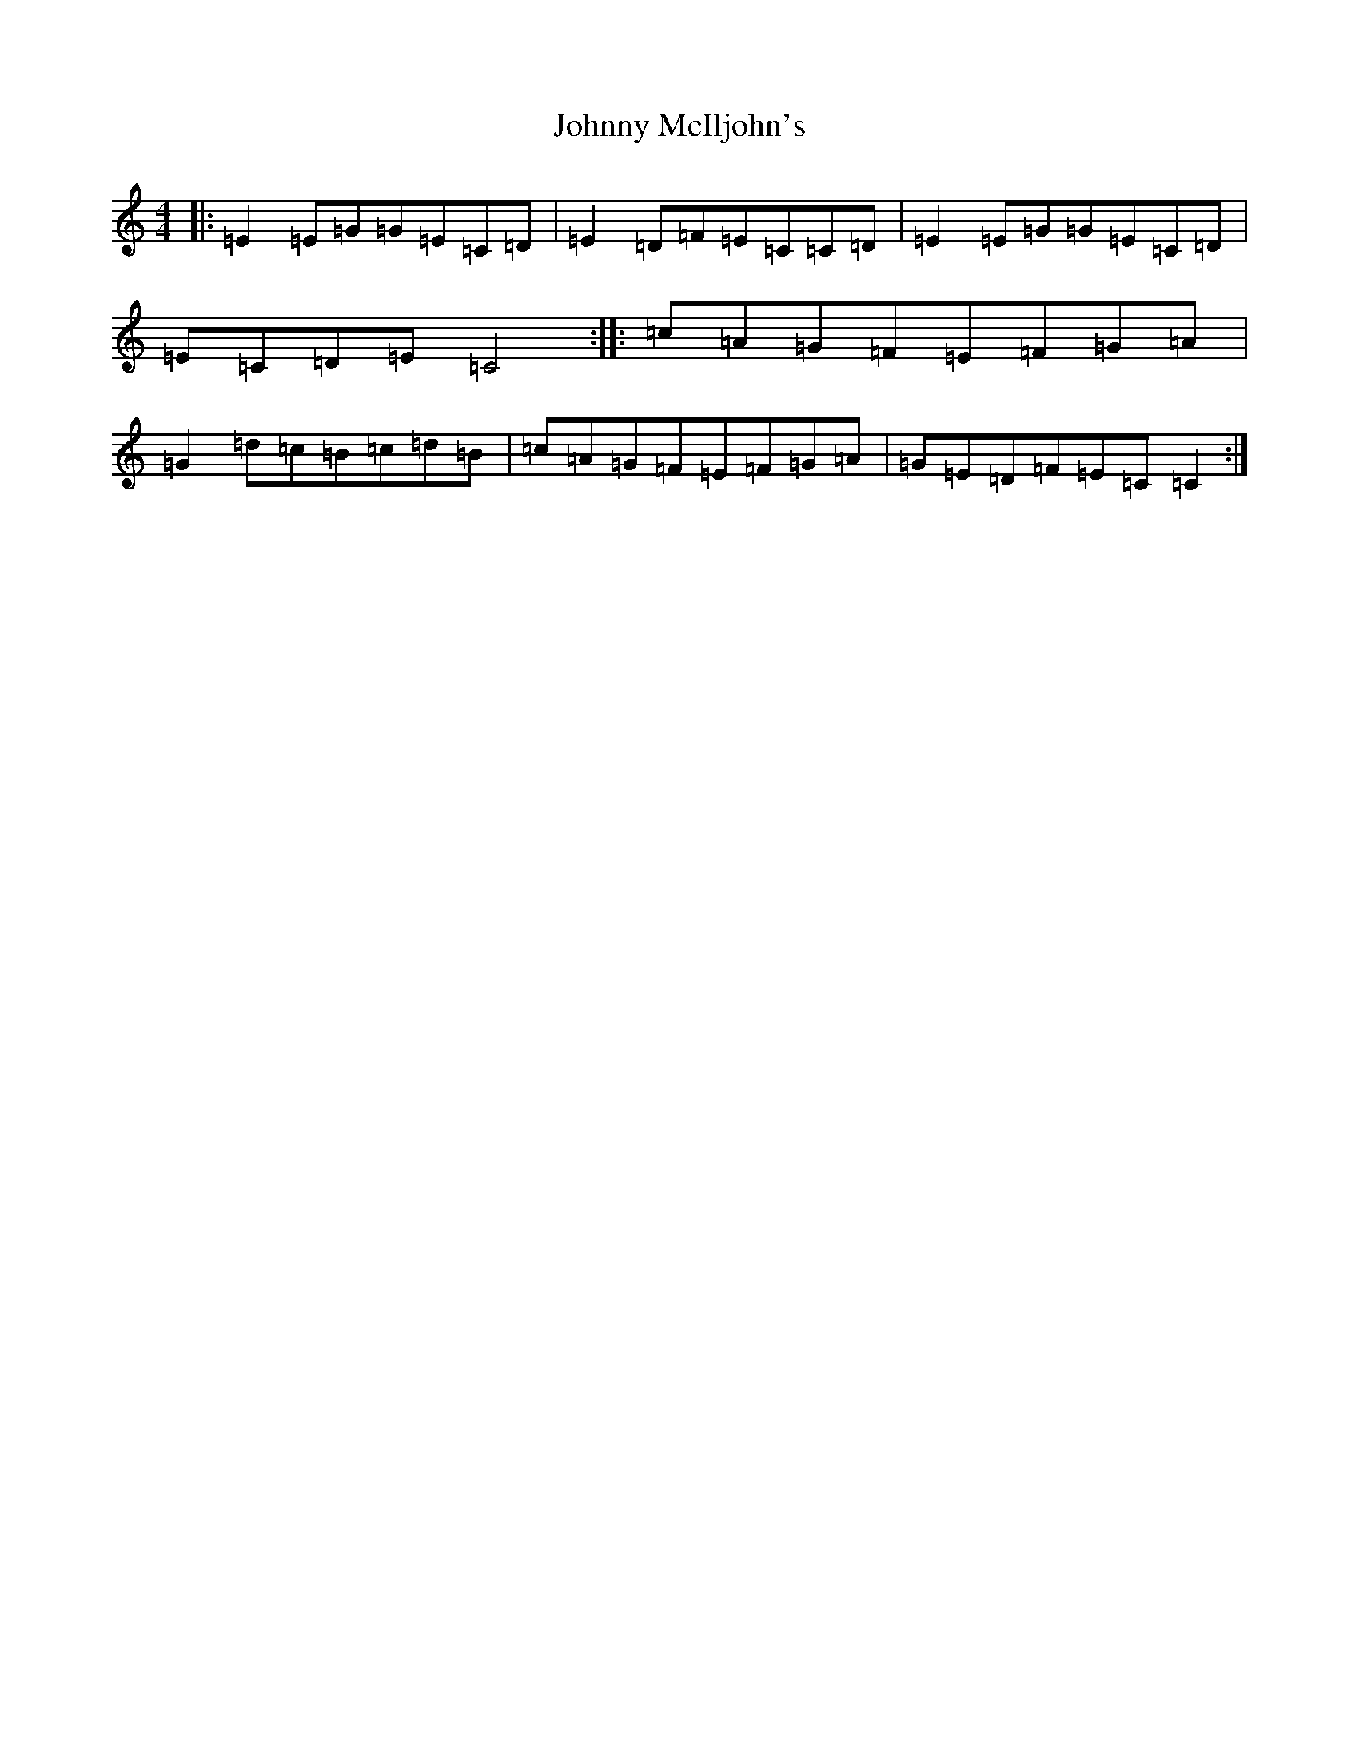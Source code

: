 X: 10958
T: Johnny McIljohn's
S: https://thesession.org/tunes/1577#setting1577
Z: D Major
R: reel
M: 4/4
L: 1/8
K: C Major
|:=E2=E=G=G=E=C=D|=E2=D=F=E=C=C=D|=E2=E=G=G=E=C=D|=E=C=D=E=C4:||:=c=A=G=F=E=F=G=A|=G2=d=c=B=c=d=B|=c=A=G=F=E=F=G=A|=G=E=D=F=E=C=C2:|
